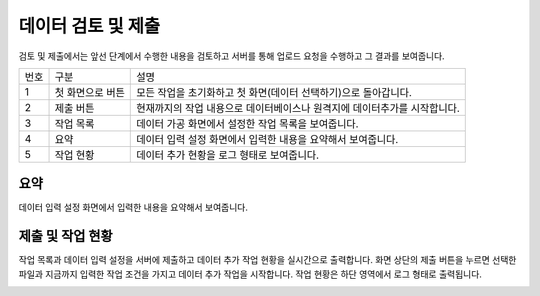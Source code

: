 
_`데이터 검토 및 제출`
========================================
검토 및 제출에서는 앞선 단계에서 수행한 내용을 검토하고 서버를 통해 업로드 요청을 수행하고 그 결과를 보여줍니다.

.. image:: ./images/ko/data_submit_01.png

========  ==================================  =====================================================================================================================================================================================
번호      구분                                설명
--------  ----------------------------------  -------------------------------------------------------------------------------------------------------------------------------------------------------------------------------------
1         첫 화면으로 버튼                    모든 작업을 초기화하고 첫 화면(데이터 선택하기)으로 돌아갑니다.
2         제출 버튼                           현재까지의 작업 내용으로 데이터베이스나 원격지에 데이터추가를 시작합니다.
3         작업 목록                           데이터 가공 화면에서 설정한 작업 목록을 보여줍니다.
4         요약                                데이터 입력 설정 화면에서 입력한 내용을 요약해서 보여줍니다.
5         작업 현황                           데이터 추가 현황을 로그 형태로 보여줍니다.
========  ==================================  =====================================================================================================================================================================================



_`요약`
----------------------------------------
데이터 입력 설정 화면에서 입력한 내용을 요약해서 보여줍니다.

.. image:: ./images/ko/data_submit_02.png



_`제출 및 작업 현황`
----------------------------------------
작업 목록과 데이터 입력 설정을 서버에 제출하고 데이터 추가 작업 현황을 실시간으로 출력합니다.
화면 상단의 제출 버튼을 누르면 선택한 파일과 지금까지 입력한 작업 조건을 가지고 데이터 추가 작업을 시작합니다. 작업 현황은 하단 영역에서 로그 형태로 출력됩니다.

.. image:: ./images/ko/data_submit_03.png
